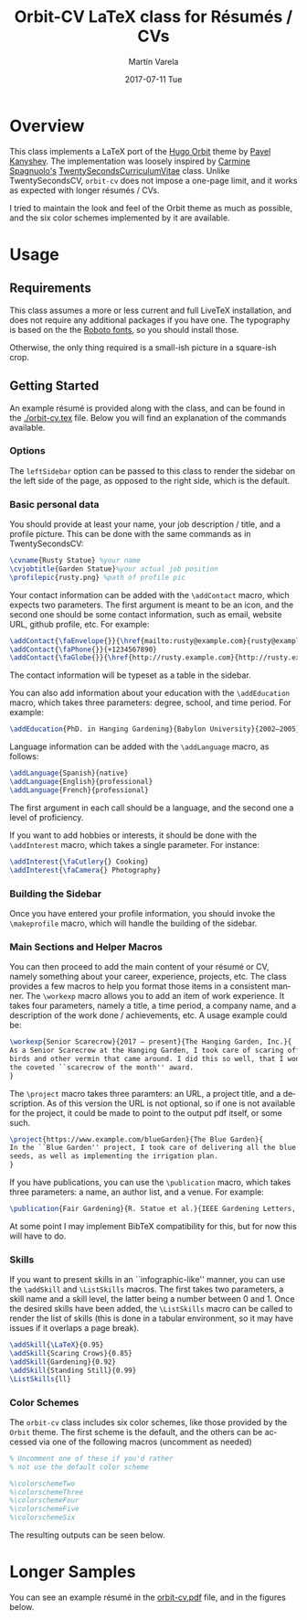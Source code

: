 #+OPTIONS: ':nil *:t -:t ::t <:t H:3 \n:nil ^:t arch:headline author:t
#+OPTIONS: broken-links:nil c:nil creator:nil d:(not "LOGBOOK") date:t e:t
#+OPTIONS: email:t f:t inline:t num:t p:nil pri:nil prop:nil stat:t tags:t
#+OPTIONS: tasks:t tex:t timestamp:t title:t toc:nil todo:t |:t
#+TITLE: Orbit-CV LaTeX class for Résumés / CVs
#+DATE: 2017-07-11 Tue
#+AUTHOR: Martín Varela
#+EMAIL: martin@varela.fi
#+LANGUAGE: en
#+SELECT_TAGS: export
#+EXCLUDE_TAGS: noexport
#+CREATOR: Emacs 25.1.91.1 (Org mode 9.0.5)


* Overview
 
This class implements a LaTeX port of the [[https://github.com/aerohub/hugo-orbit-theme][Hugo Orbit]] theme by [[https://github.com/aerohub][Pavel Kanyshev]].
The implementation was loosely inspired by [[https://github.com/spagnuolocarmine][Carmine Spagnuolo's]]
[[https://github.com/spagnuolocarmine/TwentySecondsCurriculumVitae-LaTex][TwentySecondsCurriculumVitae]] class. Unlike TwentySecondsCV, ~orbit-cv~ does not
impose a one-page limit, and it works as expected with longer résumés / CVs.

I tried to maintain the look and feel of the Orbit theme as much as possible,
and the six color schemes implemented by it are available. 

* Usage

** Requirements
   This class assumes a more or less current and full LiveTeX installation, and
   does not require any additional packages if you have one. The typography is
   based on the the [[https://fonts.google.com/specimen/Roboto][Roboto fonts]], so you should install those.

   Otherwise, the only thing required is a small-ish picture in a square-ish
   crop.
** Getting Started

  An example résumé is provided along with the class, and can be found in the
  [[./orbit-cv.tex]] file. Below you will find an explanation of the commands
  available.
*** Options
    The ~leftSidebar~ option can be passed to this class to render the sidebar
    on the left side of the page, as opposed to the right side, which is the default.

*** Basic personal data
    You should provide at least your name, your job description / title, and a
    profile picture. This can be done with the same commands as in
    TwentySecondsCV:

#+BEGIN_SRC LaTeX :exports code
\cvname{Rusty Statue} %your name
\cvjobtitle{Garden Statue}%your actual job position
\profilepic{rusty.png} %path of profile pic
#+END_SRC
    Your contact information can be added with the ~\addContact~ macro, which
    expects two parameters. The first argument is meant to be an icon, and the
    second one should be some contact information, such as email, website URL,
    github profile, etc. For example:
#+BEGIN_SRC LaTeX :exports code
\addContact{\faEnvelope{}}{\href{mailto:rusty@example.com}{rusty@example.com}}
\addContact{\faPhone{}}{+1234567890}
\addContact{\faGlobe{}}{\href{http://rusty.example.com}{http://rusty.example.com}}
#+END_SRC

    The contact information will be typeset as a table in the sidebar.

   You can also add information about your education with the ~\addEducation~
   macro, which takes three parameters: degree, school, and time period. For
   example:
   
#+BEGIN_SRC LaTeX :exports code
\addEducation{PhD. in Hanging Gardening}{Babylon University}{2002—2005}
#+END_SRC

   Language information can be added with the ~\addLanguage~ macro, as follows:

#+BEGIN_SRC LaTeX :exports code
\addLanguage{Spanish}{native}
\addLanguage{English}{professional}
\addLanguage{French}{professional}
#+END_SRC

   The first argument in each call should be a language, and the second one a
   level of proficiency.

   If you want to add hobbies or interests, it should be done with the
   ~\addInterest~ macro, which takes a single parameter. For instance:

#+BEGIN_SRC LaTeX :exports code
\addInterest{\faCutlery{} Cooking}
\addInterest{\faCamera{} Photography}
#+END_SRC

*** Building the Sidebar

  Once you have entered your profile information, you should invoke the
  ~\makeprofile~ macro, which will handle the building of the sidebar.

*** Main Sections and Helper Macros
  
    You can then proceed to add the main content of your résumé or CV, namely
    something about your career, experience, projects, etc.
    The class provides a few macros to help you format those items in a
    consistent manner. 
    The ~\workexp~ macro allows you to add an item of work experience. It takes
    four parameters, namely a title, a time period, a company name, and a
    description of the work done / achievements, etc. A usage example could be:

#+BEGIN_SRC LaTeX :exports code
\workexp{Senior Scarecrow}{2017 — present}{The Hanging Garden, Inc.}{
As a Senior Scarecrow at the Hanging Garden, I took care of scaring off all the 
birds and other vermin that came around. I did this so well, that I won
the coveted ``scarecrow of the month'' award.
}
#+END_SRC


   The ~\project~ macro takes three paramters: an URL, a project title, and a
   description. As of this version the URL is not optional, so if one is not
   available for the project, it could be made to point to the output pdf
   itself, or some such.

#+BEGIN_SRC LaTeX :exports code
\project{https://www.example.com/blueGarden}{The Blue Garden}{
In the ``Blue Garden'' project, I took care of delivering all the blue fruits and 
seeds, as well as implementing the irrigation plan.
}
#+END_SRC

   If you have publications, you can use the ~\publication~ macro, which takes
   three parameters: a name, an author list, and a venue. For example:

#+BEGIN_SRC LaTeX :exports code
\publication{Fair Gardening}{R. Statue et al.}{IEEE Gardening Letters, vol. 21, no. 1, pp. 184-187. Jan. 2017}
#+END_SRC

   At some point I may implement BibTeX compatibility for this, but for now this
   will have to do.

*** Skills
    If you want to present skills in an ``infographic-like'' manner, you can use
    the ~\addSkill~ and ~\ListSkills~ macros. The first takes two parameters, a
    skill name and a skill level, the latter being a number between 0 and 1.
    Once the desired skills have been added, the ~\ListSkills~ macro can be
    called to render the list of skills (this is done in a tabular environment,
    so it may have issues if it overlaps a page break).

#+BEGIN_SRC LaTeX :exports code
\addSkill{\LaTeX}{0.95}
\addSkill{Scaring Crows}{0.85}
\addSkill{Gardening}{0.92}
\addSkill{Standing Still}{0.99}
\ListSkills{ll}
#+END_SRC

*** Color Schemes

  The =orbit-cv= class includes six color schemes, like those provided by the
  =Orbit= theme. The first scheme is the default, and the others can be accessed
  via one of the following macros (uncomment as needed)
#+BEGIN_SRC LaTeX :exports code
% Uncomment one of these if you'd rather
% not use the default color scheme

%\colorschemeTwo
%\colorschemeThree
%\colorschemeFour
%\colorschemeFive
%\colorschemeSix
#+END_SRC

The resulting outputs can be seen below.

[[./output_samples/colorscheme1.png]]
[[./output_samples/colorscheme2.png]]
[[./output_samples/colorscheme3.png]]
[[./output_samples/colorscheme4.png]]
[[./output_samples/colorscheme5.png]]
[[./output_samples/colorscheme6.png]]

* Longer Samples  

  You can see an example résumé in the [[./orbit-cv.pdf][orbit-cv.pdf]] file, and in the figures below.

  [[./output_samples/page1.png]]
  [[./output_samples/page2.png]]
  [[./output_samples/page3.png]]

  
